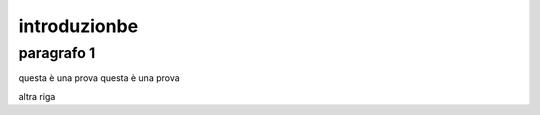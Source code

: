#############
introduzionbe
#############

paragrafo 1
###########

questa è una prova
questa è una prova

altra riga
